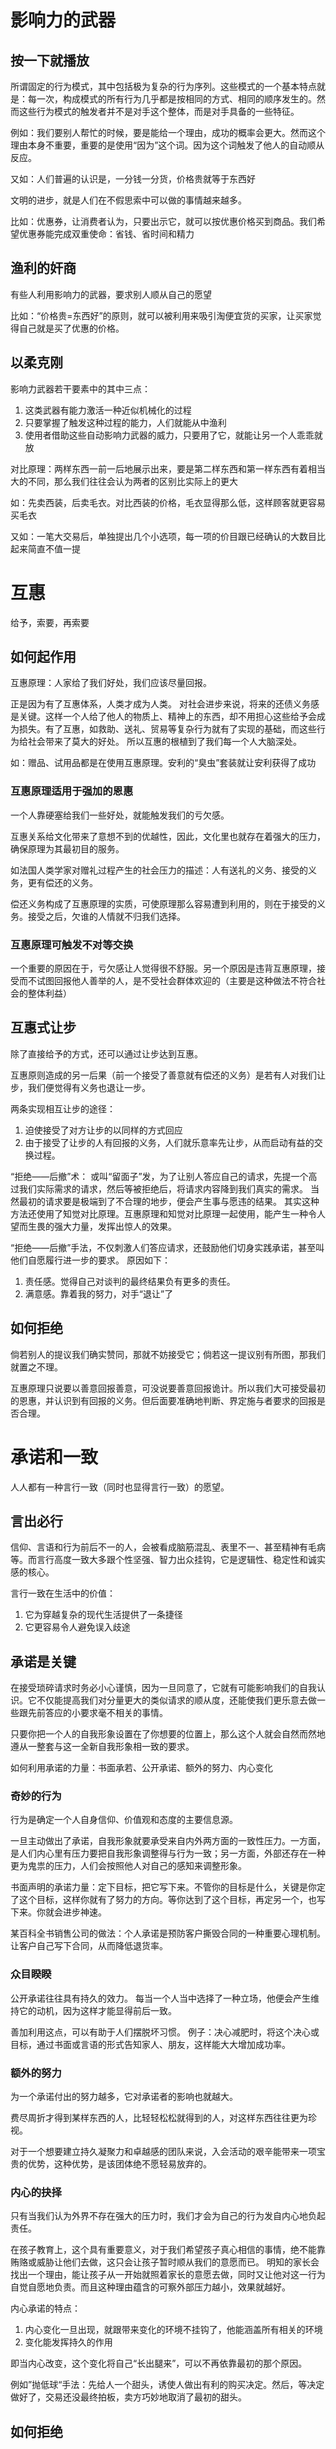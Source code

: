 
* 影响力的武器
** 按一下就播放
所谓固定的行为模式，其中包括极为复杂的行为序列。这些模式的一个基本特点就是：每一次，构成模式的所有行为几乎都是按相同的方式、相同的顺序发生的。然而这些行为模式的触发者并不是对手这个整体，而是对手具备的一些特征。

例如：我们要别人帮忙的时候，要是能给一个理由，成功的概率会更大。然而这个理由本身不重要，重要的是使用“因为”这个词。因为这个词触发了他人的自动顺从反应。

又如：人们普遍的认识是，一分钱一分货，价格贵就等于东西好

文明的进步，就是人们在不假思索中可以做的事情越来越多。

比如：优惠券，让消费者认为，只要出示它，就可以按优惠价格买到商品。我们希望优惠券能完成双重使命：省钱、省时间和精力

** 渔利的奸商
有些人利用影响力的武器，要求别人顺从自己的愿望

比如：“价格贵=东西好”的原则，就可以被利用来吸引淘便宜货的买家，让买家觉得自己就是买了优惠的价格。

** 以柔克刚
影响力武器若干要素中的其中三点：
1. 这类武器有能力激活一种近似机械化的过程
2. 只要掌握了触发这种过程的能力，人们就能从中渔利
3. 使用者借助这些自动影响力武器的威力，只要用了它，就能让另一个人乖乖就放

对比原理：两样东西一前一后地展示出来，要是第二样东西和第一样东西有着相当大的不同，那么我们往往会认为两者的区别比实际上的更大

如：先卖西装，后卖毛衣。对比西装的价格，毛衣显得那么低，这样顾客就更容易买毛衣

又如：一笔大交易后，单独提出几个小选项，每一项的价目跟已经确认的大数目比起来简直不值一提

* 互惠
给予，索要，再索要

** 如何起作用
互惠原理：人家给了我们好处，我们应该尽量回报。

正是因为有了互惠体系，人类才成为人类。
对社会进步来说，将来的还债义务感是关键。这样一个人给了他人的物质上、精神上的东西，却不用担心这些给予会成为损失。有了互惠，如救助、送礼、贸易等复杂行为就有了实现的基础，而这些行为给社会带来了莫大的好处。
所以互惠的根植到了我们每一个人大脑深处。

如：赠品、试用品都是在使用互惠原理。安利的“臭虫”套装就让安利获得了成功

*** 互惠原理适用于强加的恩惠
一个人靠硬塞给我们一些好处，就能触发我们的亏欠感。

互惠关系给文化带来了意想不到的优越性，因此，文化里也就存在着强大的压力，确保原理为其最初目的服务。

如法国人类学家对赠礼过程产生的社会压力的描述：人有送礼的义务、接受的义务，更有偿还的义务。

偿还义务构成了互惠原理的实质，可使原理那么容易遭到利用的，则在于接受的义务。接受之后，欠谁的人情就不归我们选择。

*** 互惠原理可触发不对等交换
一个重要的原因在于，亏欠感让人觉得很不舒服。另一个原因是违背互惠原理，接受而不试图回报他人善举的人，是不受社会群体欢迎的（主要是这种做法不符合社会的整体利益）

** 互惠式让步
除了直接给予的方式，还可以通过让步达到互惠。

互惠原则造成的另一后果（前一个接受了善意就有偿还的义务）是若有人对我们让步，我们便觉得有义务也退让一步。

两条实现相互让步的途径：
1. 迫使接受了对方让步的以同样的方式回应
2. 由于接受了让步的人有回报的义务，人们就乐意率先让步，从而启动有益的交换过程。

“拒绝——后撤”术：
或叫“留面子”发，为了让别人答应自己的请求，先提一个高过我们实际需求的请求，然后等被拒绝后，将请求内容降到我们真实的需求。
当然最初的请求要是极端到了不合理的地步，便会产生事与愿违的结果。
其实这种方法还使用了知觉对比原理。互惠原理和知觉对比原理一起使用，能产生一种令人望而生畏的强大力量，发挥出惊人的效果。

“拒绝——后撤”手法，不仅刺激人们答应请求，还鼓励他们切身实践承诺，甚至叫他们自愿履行进一步的要求。
原因如下：
1. 责任感。觉得自己对谈判的最终结果负有更多的责任。
2. 满意感。靠着我的努力，对手“退让”了

** 如何拒绝
倘若别人的提议我们确实赞同，那就不妨接受它；倘若这一提议别有所图，那我们就置之不理。

互惠原理只说要以善意回报善意，可没说要善意回报诡计。所以我们大可接受最初的恩惠，并认识到有回报的义务。但后面要准确地判断、界定施与者要求的回报是否合理。

* 承诺和一致
人人都有一种言行一致（同时也显得言行一致）的愿望。

** 言出必行
信仰、言语和行为前后不一的人，会被看成脑筋混乱、表里不一、甚至精神有毛病等。而言行高度一致大多跟个性坚强、智力出众挂钩，它是逻辑性、稳定性和诚实感的核心。

言行一致在生活中的价值：
1. 它为穿越复杂的现代生活提供了一条捷径
2. 它更容易令人避免误入歧途

** 承诺是关键
在接受琐碎请求时务必小心谨慎，因为一旦同意了，它就有可能影响我们的自我认识。它不仅能提高我们对分量更大的类似请求的顺从度，还能使我们更乐意去做一些跟先前答应的小要求毫不相关的事情。

只要你把一个人的自我形象设置在了你想要的位置上，那么这个人就会自然而然地遵从一整套与这一全新自我形象相一致的要求。

如何利用承诺的力量：书面承若、公开承诺、额外的努力、内心变化

*** 奇妙的行为
行为是确定一个人自身信仰、价值观和态度的主要信息源。

一旦主动做出了承诺，自我形象就要承受来自内外两方面的一致性压力。一方面，是人们内心里有压力要把自我形象调整得与行为一致；另一方面，外部还存在一种更为鬼祟的压力，人们会按照他人对自己的感知来调整形象。

书面声明的承诺力量：定下目标，把它写下来。不管你的目标是什么，关键是你定了这个目标，这样你就有了努力的方向。等你达到了这个目标，再定另一个，也写下来。你就会进步神速。

某百科全书销售公司的做法：个人承诺是预防客户撕毁合同的一种重要心理机制。让客户自己写下合同，从而降低退货率。

*** 众目睽睽
公开承诺往往具有持久的效力。
每当一个人当中选择了一种立场，他便会产生维持它的动机，因为这样才能显得前后一致。

善加利用这点，可以有助于人们摆脱坏习惯。
例子：决心减肥时，将这个决心或目标，通过书面或言语的形式告知家人、朋友，这样能大大增加成功率。

*** 额外的努力
为一个承诺付出的努力越多，它对承诺者的影响也就越大。

费尽周折才得到某样东西的人，比轻轻松松就得到的人，对这样东西往往更为珍视。

对于一个想要建立持久凝聚力和卓越感的团队来说，入会活动的艰辛能带来一项宝贵的优势，这种优势，是该团体绝不愿轻易放弃的。

*** 内心的抉择
只有当我们认为外界不存在强大的压力时，我们才会为自己的行为发自内心地负起责任。

在孩子教育上，这个具有重要意义，对于我们希望孩子真心相信的事情，绝不能靠贿赂或威胁让他们去做，这只会让孩子暂时顺从我们的意愿而已。
明知的家长会找出一个理由，能让孩子从一开始就照着家长的意愿去做，同时又让他对这一行为自觉自愿地负责。而且这种理由蕴含的可察外部压力越小，效果就越好。

内心承诺的特点：
1. 内心变化一旦出现，就跟带来变化的环境不挂钩了，他能涵盖所有相关的环境
2. 变化能发挥持久的作用

即当内心改变，这个变化将自己“长出腿来”，可以不再依靠最初的那个原因。

[[../../static/img/影响力/影响力1.png]]

例如”抛低球“手法：先给人一个甜头，诱使人做出有利的购买决定。然后，等决定做好了，交易还没最终拍板，卖方巧妙地取消了最初的甜头。

** 如何拒绝
死脑筋地保持一致愚不可及。

我们不可能彻底摆脱自动保持一致，生活中我们也需要它。

当出现两种信号时候，我们应该提高警惕：
1. 我们身体的某些器官对当前行为出现反应，如胃不舒服等。我们身体的器官直接受大脑控制，没有理性在中间，所以当一些潜意识中让人无法接受的事务出现时，那些器官可能最先做出反应。
2. 心灵深处。但如果某些骗局不那么明显，而自己又已经深陷其中，这时候，我们就要努力去感受心灵深处对这个事情的感受了。

比如：当知道已经决定买的商品不打折时，就要静下心来，问自己，如果一开始就不打折，我还会买吗？如果这是骗局，我能接受这种行为吗？

* 社会认同
社会认同原理指出，在判断何为正确时，我们会根据别人的意见行事。

我们对社会认同的反应方式完全是无意识的、条件反射的，这样一来，偏颇甚至伪造的证据也能愚弄我们。

如：示范影片在改变儿童行上有着强大的影响力，还能用来治疗各种病症，如害羞、怕水等。

** 死亡原因：不确定
一般来说，在我们自己不确定、情况不明或含糊不清、意外性太大的时候，我们最可能觉得别人的行为是正确的。

多元无知：当人人都处于这种不确定状态，人人都倾向于观察别人时，就出现了多元无知现象。

对凶杀案现场38个人袖手旁观的情况分析：
现场有大量其他旁观者在场时，旁观者对紧急情况伸出援手的可能性最低，原因：
1.周围其他可以帮忙的人，单个人要承担的责任就减少了
2.多元无知效应，人人都在观察其他旁观者，乍看起来大家都觉得情况并不十分紧急。

每个人都得出判断：既然没人在乎，那就应该没什么问题。

多元无知效应似乎在陌生人里显得最为突出：因为我们喜欢在公众面前表现得优雅而成熟，又因为我们不熟悉陌生人的反应，所以，置身于一群素不相识的人里面，我们有可能无法流露出关切的表情，也无法正确地解读他人关切的表情。
所以，旁观者群体没能帮忙，不是因为他们无情，而是因为他们不能确定。

应对方式：
在需要紧急求助的时候，你的最佳策略就是减少不确定性，让周围人注意到你的状况，搞清楚自己的责任。
比如：指定帮助你的人，说明需要的具体帮助或自己现在的处境。

** 有样学样
我们会根据他人的行为来判断自己怎么做才合适，尤其是在我们觉得这些人跟自己相似的时候。

社会认同原理的一个病态例证：人们根据其他陷入困境的人如何行动，决定自己该怎么做。如自杀。

社会认同原理的左膀右臂——不确定性。

影响力最强的领导者是那些知道怎样安排群体内部条件，让社会认同原理朝对自己有利方向发挥作用的人。

** 如何拒绝
利用社会证据的人总能成功地操纵观众，哪怕这些证据是赤裸裸地伪造出来的。
如：罐头笑声

面对明显是伪造的社会证据，我们只要多保持一点警惕感，就能很好地保护自己了。

当我们对一件事情不知道的时候，我们就想群体智慧寻找答案，但很多时候群体的成员也并不是根据优势信息采取行动，而只是基于社会认同原理在做反应。

一点教训：人绝对不应该完全信任类似社会认同这种自动导航装置，哪怕没有坏分子故意往里面添加错误信息，有时候它自己也会发生故障。
如：当发现前面有几辆车都变道时候，后面的车也完全没原因的变道了。

总结：面对不确定的事情，抽空迅速打量一下周围环境，用客观事实、先前的经验，自己做出判断。

* 喜好
有好的窃贼

“无穷链”：销售人员通过向朋友介绍的方式，不停发展潜在客户。

** 我喜欢你的理由
1. 外表美丽
   一个人的某个正面特性就能主导其他人看待此人的眼光。
   有研究表明，法官在判决的时候，会偏向与外表好的。
   当然，外表达到了人人都嫉妒的时候，也会适得其反。

   同样，一个人的谈吐、举止、衣着、气质都是外表的一个表现。
2. 相似性
   请求者假装跟我们有着相似的背景和兴趣，从而增加好感及顺从概率。
   
   销售人员往往会称与客户相同的老家，或去过客服的老家，并对那边有深刻映像，或是与客户有相同的兴趣爱好。
3. 恭维
   我们总会相信别人的赞美之辞，喜欢上那些擅长说好话的人。
4. 接触与合作
   由于熟悉会影响人的喜好，因此它对我们的各类决定都发挥了一定的作用。
   拼图学习法的本质是要求学生们一起合作，掌握考试里将会出现的问题。
   接触与合作的关系：
   - 第一，虽然接触带来的熟悉往往能导致更大的好感，可是接触本身蕴含了让人反感的体验，就会起到适得其反的作用。
   - 第二，以团队为向导的合作，能缓解接触带来的敌对状态。
   
   在现实生活中，接触往往带来竞争，特别是在公司、学校这种场合，这种明的或暗的竞争关系不仅无法带来好感，反而会进入一种敌对状态。通过以团队或集体利益为中心的合作，能大大改善这种敌对状态。

   实例：销售人员往往拉近与消费者的关系，通过向老板申请减价等方式，让消费者觉得销售员站在自己一边，提高好感度，以求达成交易。
   又如：“好警察/坏警察”，两人分别扮演一个好人、一个坏人的角色，通过知觉对比原理（一个白脸一个红脸）、互惠原理（请喝咖啡）、合作（帮助减刑），大大提升当事人对”好警察“的好感，从而使其顺从。
5. 条件反射和关联
   人们有”物以类聚，人以群分“”近朱者赤，近墨者黑“的想法。
   糟糕的消息会让人们将同样的看法加诸于报信人身上。自然而然的讨厌带来坏消息的人。哪怕这个报信人跟坏消息一点关系也没有。
   介于这点，在向他人述说坏消息时候格外小心，特别是那些你希望获得好感的人。尽量让对方去找消息的最初源头获取这个坏消息。

   把产品跟名人联系在一起，或者跟当前的文化热潮联系起来。

   ”午餐术“，对美味的午餐就餐期间接触到的人或事物更为喜欢。
   
   人们观看比赛，并不是为了它固有的表现形式或艺术意义，而是把个人投入进去。
   根据关联原理，倘若我们能用一些哪怕是非常表面的方式（比如我们的居住地）让自己跟成功联系起来，我们的公共形象也会显得光辉起来。
   同时，我们展示积极的联系，隐藏消极的联系，努力让旁观者觉得我们更高大，更值得喜欢。

   在我们的生活中，一些人的自我意识太差，他们内心深处的个人价值感过低，没办法靠推动或实现自身成就来追求荣誉，只能靠着吹嘘自己与他人成就的关系来找回尊严。
   
** 如何拒绝
我们不必提防任何提升好感的东西，只要当心它们带来的过度好感就行。当发现觉得自己超乎寻常地，迅速地，热烈地喜欢上了对方，那就要警惕了。

把提出请求的人和请求本身从感性上分开，这是很明智的。

* 权威
教化下的敬重

** 权威高压的力量
权威的压力能够全然控制我们的行为。

如那个电击实验，被实验者毅然听从了研究员的命令，将电压按到了最大。

** 盲目服从的诱惑和危险

打从出生之日起，社会就教导我们：顺从权威是正确的，违抗权威是不对的。父母的教诲，校舍里风传的小曲、故事和儿歌里，甚至我们成年后存在的法律、军事和政治制度中，无不充斥着这条信息。而所有这些“教化”，无不将服从和忠于正当规则摆到极高的地位。

很多情况下，只要有正统的权威说了话，其他本来应该考虑的事情就变得不相关了。

如：“肛门耳痛”，患者右耳感染发炎，医生给开了滴剂，结果处方上把 right ear 写成了“Rear”（后部的意思）。看到处方的护士把药水滴入了患者的肛门。

** 内涵不是内容
只要拿出权威的象征符号就能将我们降服。这种象征符号包括：头衔、衣着、身份标志等等。

1. 头衔
   头衔比当事人的本质更能影响他人的行为。
   头衔除了能让陌生人表现更恭顺，还能让有头衔的那个人在旁人眼里显得更高达。
   既然体格和地位之间存在联系，就可以通过伪造前者来营造具备后者的假象。
   还有，通过简单冒充的头衔，也能诱使他人做出错误的相应。
   如书中：打电话到护士值班室，冒充医生要求给病人使用不符合规定的药物。

2. 衣着
   不光传统的制服，就算剪裁得体的西服也能让人服从。

3. 身份标识
   如：豪车、豪宅、精美饰品等等

** 如何拒绝
基本方法，就是提高对权威力量的警惕性。

我们要把焦点放在两点关键信息上：权威的资格，以及这些资格是否跟眼前的主题相关。
问自己两个问题：
1. 这个权威是真正的专家吗？
2. 这个专家说的是真话吗？

多想想专家会不会因为我们的顺从而得到好处。

如餐厅点菜，有时候服务员会通过一些手段，像喜好、互惠等，让我们觉得他是权威，从而诱导我们点更昂贵的菜肴，或是我们本不需要的分量。

* 稀缺
数量少的说了算

** 物以稀为贵
稀缺原理——机会越少，价值似乎就越高
对失去某种东西的恐惧似乎比对获得同一物品的渴望，更能激发人们的行动力。
倘若瑕疵把一样东西变得稀缺了，垃圾也能化身成值钱的宝贝。

“最后期限”战术：数量有限，已经停产，最有两天，等等

** 逆反心理
稀缺原理的两个核心力量：
1. 我们一般都是根据获得一样东西的难易程度，迅速、准确地判断它的质量或价值。
2. 机会越来越少的话，我们的自由也会随之丧失。

保住既得利益的愿望，是心理逆反理论的核心。理论指出，只要选择自由受到限制或威胁，保护自由的需求就会使我们想要它们（以及与其相关的商品和服务）的愿望愈发强烈。

这种逆反心理，在儿童两岁时候开始萌发，还给这种情况起了个名字叫“可怕的两岁”。到了两岁时候，孩子开始意识到自己是有自我意识的、独立的个体。伴随自主意识的发展，自由的概念也形成了。独立的个体应当有选择的余地，刚刚发现这点的孩子，迫切想要探索这种选择余地的深度和广度。所以两岁的孩子，和成人对着干，只是想测试这种自由的极限。
所以在这个时期，父母要尽力提供前后高度一致的信息，这样孩子才能得到明确的答案。另一个叛逆期是青春期。

笑话：想做一件事情就三个选择，自己做，出钱找人做，故意禁止你家十几岁的孩子做。

对于早恋的”罗密欧与朱丽叶效应“，父母的干涉给早恋的孩子带来了逆反心理，导致原本不那么强烈的感情变得坚定。

两岁和青春期的孩子逆反心理最强，而其他时期，则处于一种平静或隐藏的状态，只有偶尔才爆发。

我们很少意识到是逆反心理带来了这种想要的迫切感，而只知道自己就是想要。为了解释这种莫名的渴望，我们开始给它安上各种积极的品质。

如：政府开始禁止磷酸盐清洁剂时，好多人开始大量购买，觉得这种东西这种清洁剂效果更好。

** 最佳条件
新出现的稀缺更使人觉得迫切。

管教前后不一的父母，最容易教出反叛心强的孩子。因为孩子觉得之前得到的自由又被剥夺了，所以要争取。

参与竞争稀缺资源的感觉，有着强大的刺激性。渴望拥有一件众人挣抢的东西，几乎是出于本能的身体反应。
秒杀、抢购、拍卖等就属于这类，让人无脑的购买。

** 如何拒绝
不要对整个形势做深思熟虑的认知分析，而是倾向来自内心的警告信息。一旦在顺从环境下体验到高涨的情绪，我们就可以提醒自己，必须谨慎行事。
重要的认知：喜悦并非来自稀缺商品的体验，而是来自对它的占有。千万不能把两者混为一谈。

我们务必记住：稀缺的东西并不因为难以弄到手，就变得更好吃、更好听、更好看、更好用了。

一旦我们觉得自己在短缺影响下产生了高度的情绪波动，我们就应该把这种波动当成暂停的信号。要做出明智的决定，恐慌、狂热的反应是不合适的。我们需要冷静下来，重拾理性的眼光。只要做到了这一点，我们就可以转入第二个阶段：问问自己，为什么我们想要那件东西。如果答案是我们想要它主要是因为想拥有它，那么我们应当利用它的稀缺性来判断该为它出多少钱。倘若答案是我们想要它主要是为了它的功能（即想要驾驶它、喝它或吃它），那么我们必须牢记一点：该物品不管是稀缺还是充足，其功能都是一样 的。简而言之，稀缺的饼干并没有变得更好吃。

* 尾声
** 自动反应
本书的一个基本主题：很多时候，我们在对某人或某事做出判断的时候，并没有用上所有可用的相关信息。相反，我们只用到了所有信息里最具代表性的一条。虽说这条孤立的信息通常都能给我们正确的指导，但它也能让我们犯下显而易见的愚蠢错误。这样的错误，一旦被其他聪明人利用，就会让我们显得又笨又呆，后果还很恶劣。
另一方面，还有一个复杂的平行主题贯穿本书：尽管只靠孤立数据容易做出愚蠢的决定，可现代生活的节奏又要求我们频繁使用这一捷径。

这些单一信息经常用的原因，完全是因为它们的可靠性高，一般都能指引我们做出正确决定。

靠着成熟而精密的大脑，我们建立了一个信息繁多的快节奏复杂世界，使得我们不得不越发依赖类似动物的原始反应方式来应对它。
蓬勃发展的科技，排山倒海的信息，生活节奏加快，使人们在决策上所用的时间越来越少。

** 捷径应受尊重
复杂的世界，让我们产生了新的缺陷：在做决定的时候，我们越来越难于对整个局面加以全盘考虑了。为解决这种”分析瘫痪“问题，我们只好更多地把注意力放到环境中通常靠得住的单一特点上。

倘若顺从行业者公平公正地利用我们的捷径响应方式，我们就不应该把他们当成敌人，事实上，他们是我们的盟友，有了他们，我们能更方便地开展高效率、高适应度的生意来往。只有那些通过弄虚作假、伪造或歪曲证据误导我们快捷响应的人，才是正确的还击目标。

我们要采取一切合理的方法——抵制、威胁、对峙、谴责、抗议，来报复以刺激我们的捷径反应为目的的虚假信号。

